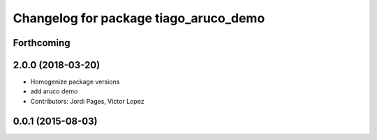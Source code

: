 ^^^^^^^^^^^^^^^^^^^^^^^^^^^^^^^^^^^^^^
Changelog for package tiago_aruco_demo
^^^^^^^^^^^^^^^^^^^^^^^^^^^^^^^^^^^^^^

Forthcoming
-----------

2.0.0 (2018-03-20)
------------------
* Homogenize package versions
* add aruco demo
* Contributors: Jordi Pages, Victor Lopez

0.0.1 (2015-08-03)
------------------
